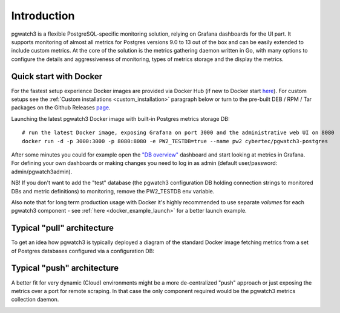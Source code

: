 Introduction
============


pgwatch3 is a flexible PostgreSQL-specific monitoring solution, relying on Grafana dashboards for the UI part. It supports monitoring
of almost all metrics for Postgres versions 9.0 to 13 out of the box and can be easily extended to include custom metrics.
At the core of the solution is the metrics gathering daemon written in Go, with many options to configure the details and
aggressiveness of monitoring, types of metrics storage and the display the metrics.

Quick start with Docker
-----------------------

For the fastest setup experience Docker images are provided via Docker Hub (if new to Docker start `here <https://docs.docker.com/get-started/>`_).
For custom setups see the :ref:`Custom installations <custom_installation>` paragraph below or turn to the pre-built DEB / RPM / Tar
packages on the Github Releases `page <https://github.com/cybertec-postgresql/pgwatch3/releases>`_.

Launching the latest pgwatch3 Docker image with built-in Postgres metrics storage DB:

::

    # run the latest Docker image, exposing Grafana on port 3000 and the administrative web UI on 8080
    docker run -d -p 3000:3000 -p 8080:8080 -e PW2_TESTDB=true --name pw2 cybertec/pgwatch3-postgres

After some minutes you could for example open the `"DB overview" <http://127.0.0.1:3000/dashboard/db/db-overview>`_ dashboard and start
looking at metrics in Grafana. For defining your own dashboards or making changes you need to log in as admin (default
user/password: admin/pgwatch3admin).

NB! If you don't want to add the "test" database (the pgwatch3 configuration DB holding connection strings to monitored DBs
and metric definitions) to monitoring, remove the PW2_TESTDB env variable.

Also note that for long term production usage with Docker it's highly recommended to use separate *volumes* for each
pgwatch3 component - see :ref:`here <docker_example_launch>` for a better launch example.

.. _typical_architecture:

Typical "pull" architecture
---------------------------

To get an idea how pgwatch3 is typically deployed a diagram of the standard Docker image fetching metrics from a set of
Postgres databases configured via a configuration DB:

.. image:: https://raw.githubusercontent.com/cybertec-postgresql/pgwatch3/master/docs/screenshots/pgwatch3_architecture.png
   :alt: pgwatch3 typical deployment architecture diagram
   :target: https://raw.githubusercontent.com/cybertec-postgresql/pgwatch3/master/docs/screenshots/pgwatch3_architecture.png

Typical "push" architecture
---------------------------

A better fit for very dynamic (Cloud) environments might be a more de-centralized "push" approach or just exposing the metrics
over a port for remote scraping. In that case the only component required would be the pgwatch3 metrics collection daemon.

.. image:: https://raw.githubusercontent.com/cybertec-postgresql/pgwatch3/master/docs/screenshots/pgwatch3_architecture_push.png
   :alt: pgwatch3 "push" deployment architecture diagram
   :target: https://raw.githubusercontent.com/cybertec-postgresql/pgwatch3/master/docs/screenshots/pgwatch3_architecture_push.png
